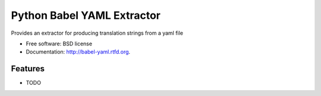 ===============================
Python Babel YAML Extractor
===============================

.. image:: https://badge.fury.io/py/babel-yaml.png
    :target: http://badge.fury.io/py/babel-yaml
    
.. image:: https://travis-ci.org/rtxanson/babel-yaml.png?branch=master
        :target: https://travis-ci.org/rtxanson/babel-yaml

.. image:: https://pypip.in/d/babel-yaml/badge.png
        :target: https://crate.io/packages/babel-yaml?version=latest


Provides an extractor for producing translation strings from a yaml file

* Free software: BSD license
* Documentation: http://babel-yaml.rtfd.org.

Features
--------

* TODO